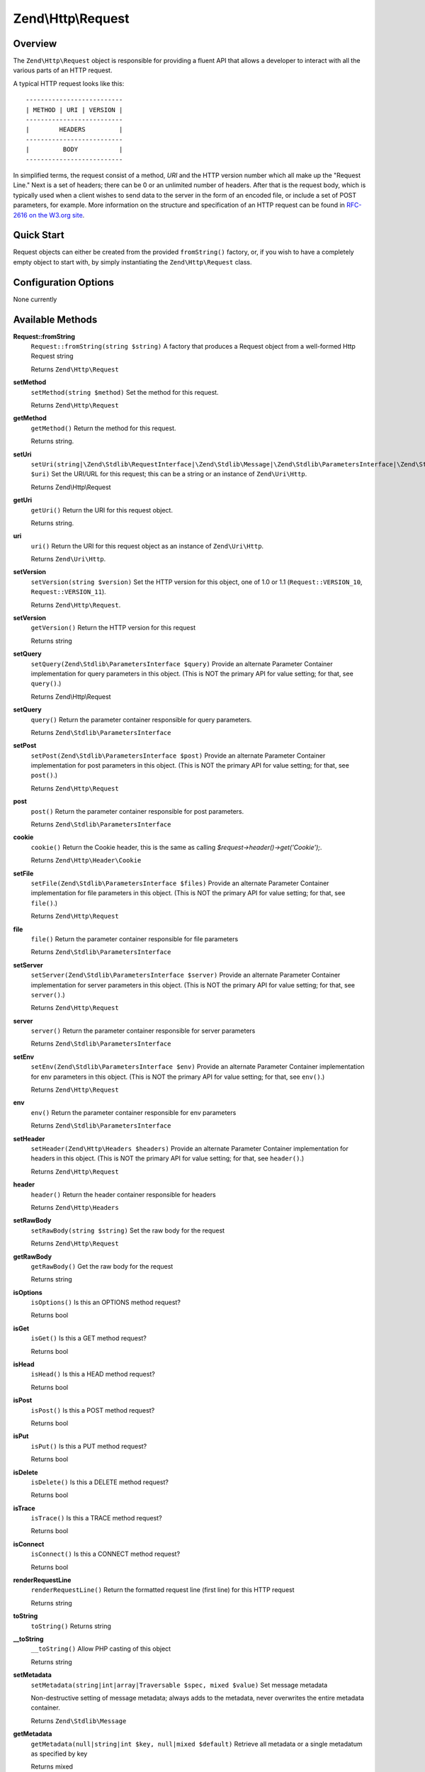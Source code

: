 .. _zend.http.request:

Zend\\Http\\Request
===================

.. _zend.http.request.intro:

Overview
--------

The ``Zend\Http\Request`` object is responsible for providing a fluent API that allows a developer to interact with
all the various parts of an HTTP request.

A typical HTTP request looks like this:


::

   --------------------------
   | METHOD | URI | VERSION |
   --------------------------
   |        HEADERS         |
   --------------------------
   |         BODY           |
   --------------------------

In simplified terms, the request consist of a method, *URI* and the HTTP version number which all make up the
"Request Line." Next is a set of headers; there can be 0 or an unlimited number of headers. After that is the
request body, which is typically used when a client wishes to send data to the server in the form of an encoded
file, or include a set of POST parameters, for example. More information on the structure and specification of an
HTTP request can be found in `RFC-2616 on the W3.org site`_.

.. _zend.http.request.quick-start:

Quick Start
-----------

Request objects can either be created from the provided ``fromString()`` factory, or, if you wish to have a
completely empty object to start with, by simply instantiating the ``Zend\Http\Request`` class.

.. code-block:: php
   :linenos:

   use Zend\Http\Request;
   $request = Request::fromString(<<<EOS
   POST /foo HTTP/1.1
   HeaderField1: header-field-value
   HeaderField2: header-field-value2

   foo=bar&
   EOS);

   // OR, the completely equivalent

   $request = new Request();
   $request->setMethod(Request::METHOD_POST);
   $request->setUri('/foo');
   $request->header()->addHeaders(array(
       'HeaderField1' => 'header-field-value',
       'HeaderField2' => 'header-field-value2',
   );
   $request->post()->set('foo', 'bar');


.. _zend.http.request.options:

Configuration Options
---------------------

None currently

.. _zend.http.request.methods:

Available Methods
-----------------

.. _zend.http.request.methods.from-string:

**Request::fromString**
   ``Request::fromString(string $string)``
   A factory that produces a Request object from a well-formed Http Request string

   Returns ``Zend\Http\Request``

.. _zend.http.request.methods.set-method:

**setMethod**
   ``setMethod(string $method)``
   Set the method for this request.

   Returns ``Zend\Http\Request``

.. _zend.http.request.methods.get-method:

**getMethod**
   ``getMethod()``
   Return the method for this request.

   Returns string.

.. _zend.http.request.methods.set-uri:

**setUri**
   ``setUri(string|\Zend\Stdlib\RequestInterface|\Zend\Stdlib\Message|\Zend\Stdlib\ParametersInterface|\Zend\Stdlib\Parameters|\Zend\Uri\Http $uri)``
   Set the URI/URL for this request; this can be a string or an instance of ``Zend\Uri\Http``.

   Returns Zend\\Http\\Request

.. _zend.http.request.methods.get-uri:

**getUri**
   ``getUri()``
   Return the URI for this request object.

   Returns string.

.. _zend.http.request.methods.uri:

**uri**
   ``uri()``
   Return the URI for this request object as an instance of ``Zend\Uri\Http``.

   Returns ``Zend\Uri\Http``.

.. _zend.http.request.methods.set-version:

**setVersion**
   ``setVersion(string $version)``
   Set the HTTP version for this object, one of 1.0 or 1.1 (``Request::VERSION_10``, ``Request::VERSION_11``).

   Returns ``Zend\Http\Request``.

.. _zend.http.request.methods.get-version:

**setVersion**
   ``getVersion()``
   Return the HTTP version for this request

   Returns string

.. _zend.http.request.methods.set-query:

**setQuery**
   ``setQuery(Zend\Stdlib\ParametersInterface $query)``
   Provide an alternate Parameter Container implementation for query parameters in this object. (This is NOT the
   primary API for value setting; for that, see ``query()``.)

   Returns Zend\\Http\\Request

.. _zend.http.request.methods.query:

**setQuery**
   ``query()``
   Return the parameter container responsible for query parameters.

   Returns ``Zend\Stdlib\ParametersInterface``

.. _zend.http.request.methods.set-post:

**setPost**
   ``setPost(Zend\Stdlib\ParametersInterface $post)``
   Provide an alternate Parameter Container implementation for post parameters in this object. (This is NOT the
   primary API for value setting; for that, see ``post()``.)

   Returns ``Zend\Http\Request``

.. _zend.http.request.methods.post:

**post**
   ``post()``
   Return the parameter container responsible for post parameters.

   Returns ``Zend\Stdlib\ParametersInterface``

.. _zend.http.request.methods.cookie:

**cookie**
   ``cookie()``
   Return the Cookie header, this is the same as calling *$request->header()->get('Cookie');*.

   Returns ``Zend\Http\Header\Cookie``

.. _zend.http.request.methods.set-file:

**setFile**
   ``setFile(Zend\Stdlib\ParametersInterface $files)``
   Provide an alternate Parameter Container implementation for file parameters in this object. (This is NOT the
   primary API for value setting; for that, see ``file()``.)

   Returns ``Zend\Http\Request``

.. _zend.http.request.methods.file:

**file**
   ``file()``
   Return the parameter container responsible for file parameters

   Returns ``Zend\Stdlib\ParametersInterface``

.. _zend.http.request.methods.set-server:

**setServer**
   ``setServer(Zend\Stdlib\ParametersInterface $server)``
   Provide an alternate Parameter Container implementation for server parameters in this object. (This is NOT the
   primary API for value setting; for that, see ``server()``.)

   Returns ``Zend\Http\Request``

.. _zend.http.request.methods.server:

**server**
   ``server()``
   Return the parameter container responsible for server parameters

   Returns ``Zend\Stdlib\ParametersInterface``

.. _zend.http.request.methods.set-env:

**setEnv**
   ``setEnv(Zend\Stdlib\ParametersInterface $env)``
   Provide an alternate Parameter Container implementation for env parameters in this object. (This is NOT the
   primary API for value setting; for that, see ``env()``.)

   Returns ``Zend\Http\Request``

.. _zend.http.request.methods.env:

**env**
   ``env()``
   Return the parameter container responsible for env parameters

   Returns ``Zend\Stdlib\ParametersInterface``

.. _zend.http.request.methods.set-header:

**setHeader**
   ``setHeader(Zend\Http\Headers $headers)``
   Provide an alternate Parameter Container implementation for headers in this object. (This is NOT the primary API
   for value setting; for that, see ``header()``.)

   Returns ``Zend\Http\Request``

.. _zend.http.request.methods.header:

**header**
   ``header()``
   Return the header container responsible for headers

   Returns ``Zend\Http\Headers``

.. _zend.http.request.methods.set-raw-body:

**setRawBody**
   ``setRawBody(string $string)``
   Set the raw body for the request

   Returns ``Zend\Http\Request``

.. _zend.http.request.methods.get-raw-body:

**getRawBody**
   ``getRawBody()``
   Get the raw body for the request

   Returns string

.. _zend.http.request.methods.is-options:

**isOptions**
   ``isOptions()``
   Is this an OPTIONS method request?

   Returns bool

.. _zend.http.request.methods.is-get:

**isGet**
   ``isGet()``
   Is this a GET method request?

   Returns bool

.. _zend.http.request.methods.is-head:

**isHead**
   ``isHead()``
   Is this a HEAD method request?

   Returns bool

.. _zend.http.request.methods.is-post:

**isPost**
   ``isPost()``
   Is this a POST method request?

   Returns bool

.. _zend.http.request.methods.is-put:

**isPut**
   ``isPut()``
   Is this a PUT method request?

   Returns bool

.. _zend.http.request.methods.is-delete:

**isDelete**
   ``isDelete()``
   Is this a DELETE method request?

   Returns bool

.. _zend.http.request.methods.is-trace:

**isTrace**
   ``isTrace()``
   Is this a TRACE method request?

   Returns bool

.. _zend.http.request.methods.is-connect:

**isConnect**
   ``isConnect()``
   Is this a CONNECT method request?

   Returns bool

.. _zend.http.request.methods.render-request-line:

**renderRequestLine**
   ``renderRequestLine()``
   Return the formatted request line (first line) for this HTTP request

   Returns string

.. _zend.http.request.methods.to-string:

**toString**
   ``toString()``
   Returns string

.. _zend.http.request.methods.__to-string:

**__toString**
   ``__toString()``
   Allow PHP casting of this object

   Returns string

.. _zend.stdlib.message.methods.set-metadata:

**setMetadata**
   ``setMetadata(string|int|array|Traversable $spec, mixed $value)``
   Set message metadata

   Non-destructive setting of message metadata; always adds to the metadata, never overwrites the entire metadata
   container.

   Returns ``Zend\Stdlib\Message``

.. _zend.stdlib.message.methods.get-metadata:

**getMetadata**
   ``getMetadata(null|string|int $key, null|mixed $default)``
   Retrieve all metadata or a single metadatum as specified by key

   Returns mixed

.. _zend.stdlib.message.methods.set-content:

**setContent**
   ``setContent(mixed $value)``
   Set message content

   Returns ``Zend\Stdlib\Message``

.. _zend.stdlib.message.methods.get-content:

**getContent**
   ``getContent()``
   Get message content

   Returns mixed

.. _zend.http.request.examples:

Examples
--------

.. _zend.http.request.examples.from-string:

.. rubric:: Generating a Request object from a string

.. code-block:: php
   :linenos:

   use Zend\Http\Request;
   $string = "GET /foo HTTP/1.1\r\n\r\nSome Content";
   $request = Request::fromString($string);

   $request->getMethod();  // returns Request::METHOD_GET
   $request->getUri();     // returns '/foo'
   $request->getVersion(); // returns Request::VERSION_11 or '1.1'
   $request->getRawBody(); // returns 'Some Content'

.. _zend.http.request.examples.from-array:

.. rubric:: Generating a Request object from an array

.. code-block:: php
   :linenos:

   N/A

.. _zend.http.request.examples.headers:

.. rubric:: Retrieving and setting headers

.. code-block:: php
   :linenos:

   use Zend\Http\Request;
   $request = new Request();
   $request->getHeaders()->get('Content-Type'); // return content type
   $request->getHeaders()->addHeader(new Cookie('foo' => 'bar'));
   foreach ($request->getHeaders() as $header) {
       echo $header->getFieldName() . ' with value ' . $header->getFieldValue();
   }

.. _zend.http.request.examples.parameters:

.. rubric:: Retrieving and setting GET and POST values

.. code-block:: php
   :linenos:

   use Zend\Http\Request;
   $request = new Request();

   // post() and get() both return, by default, a Parameters object, which extends ArrayObject
   $request->post()->foo = 'value';
   echo $request->get()->myVar;
   echo $request->get()->offsetGet('myVar');

.. _zend.http.request.examples.to-string:

.. rubric:: Generating an formatted HTTP Request from an Request object

.. code-block:: php
   :linenos:

   use Zend\Http\Request;
   $request = new Request();
   $request->setMethod(Request::METHOD_POST);
   $request->setUri('/foo');
   $request->header()->addHeaders(array(
       'HeaderField1' => 'header-field-value',
       'HeaderField2' => 'header-field-value2',
   );
   $request->post()->set('foo', 'bar');
   echo $request->toString();

   /** Will produce:
   POST /foo HTTP/1.1
   HeaderField1: header-field-value
   HeaderField2: header-field-value2

   foo=bar
   */



.. _`RFC-2616 on the W3.org site`: http://www.w3.org/Protocols/rfc2616/rfc2616-sec5.html

